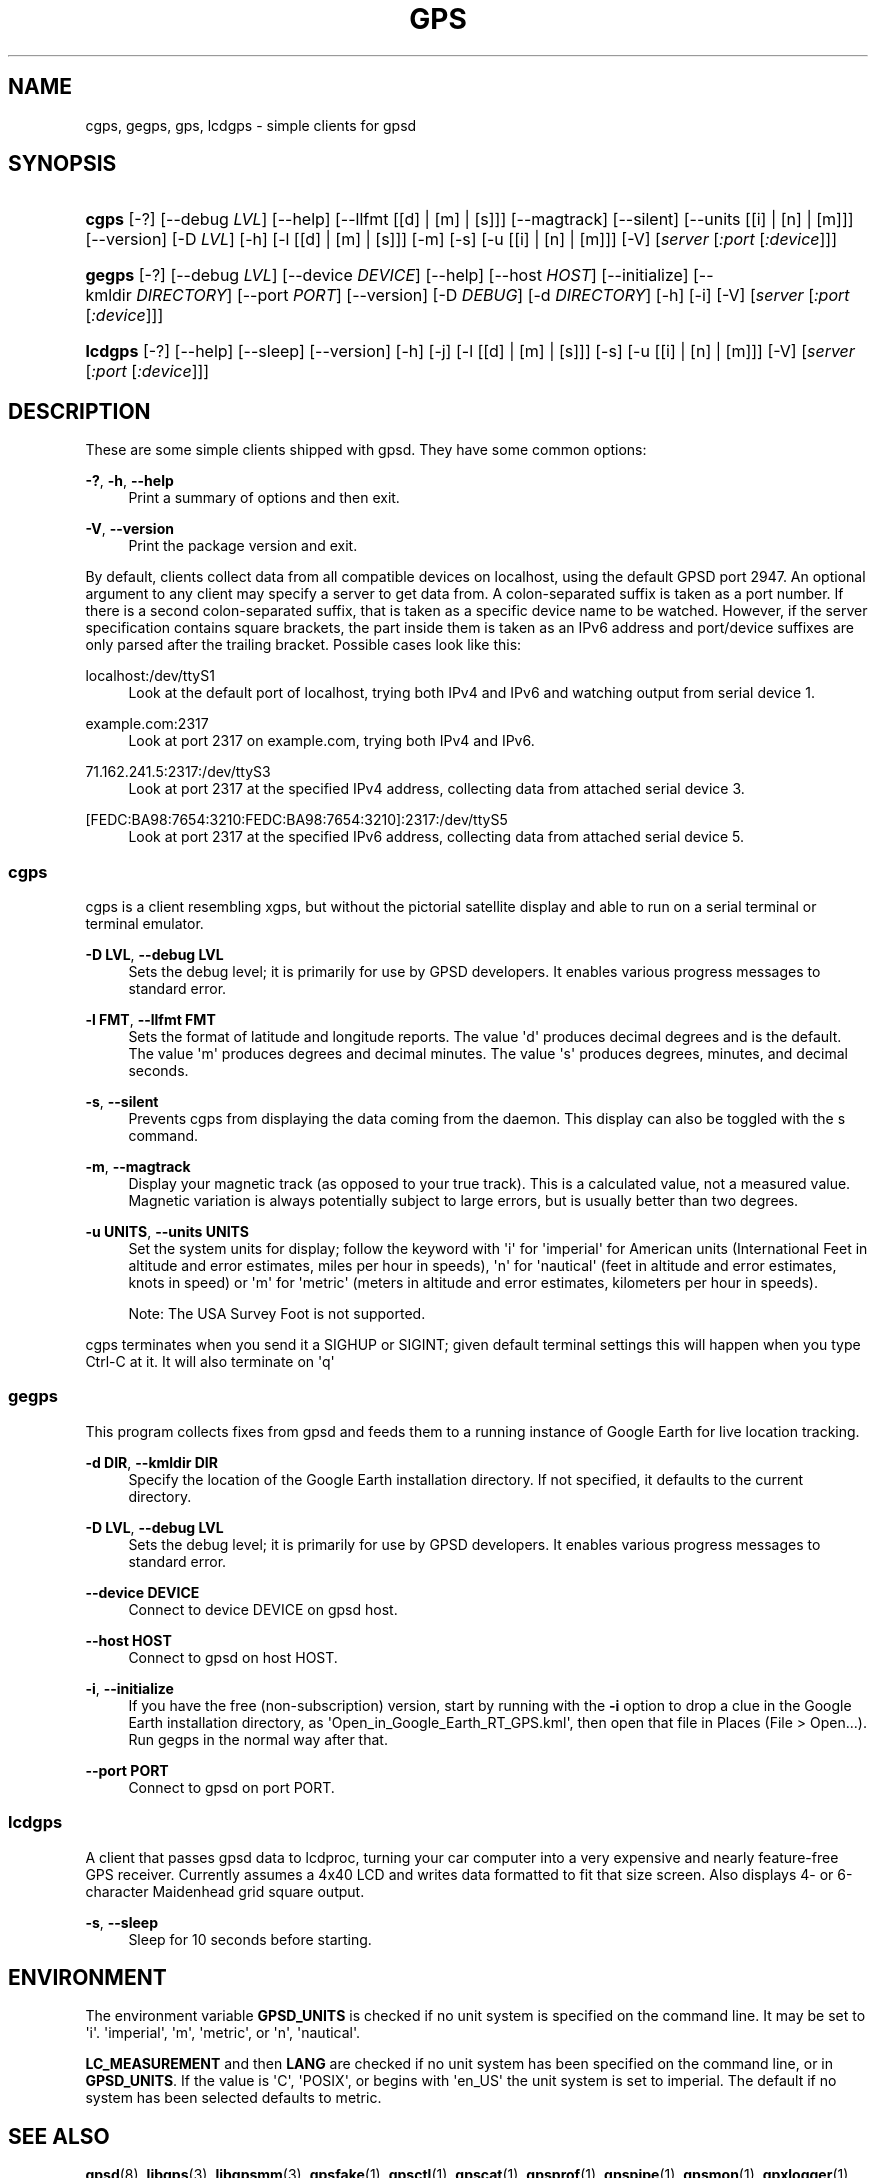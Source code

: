 '\" t
.\"     Title: gps
.\"    Author: [see the "AUTHORS" section]
.\" Generator: DocBook XSL Stylesheets vsnapshot <http://docbook.sf.net/>
.\"      Date: 6 December 2020
.\"    Manual: GPSD Documentation
.\"    Source: The GPSD Project
.\"  Language: English
.\"
.TH "GPS" "1" "6 December 2020" "The GPSD Project" "GPSD Documentation"
.\" -----------------------------------------------------------------
.\" * Define some portability stuff
.\" -----------------------------------------------------------------
.\" ~~~~~~~~~~~~~~~~~~~~~~~~~~~~~~~~~~~~~~~~~~~~~~~~~~~~~~~~~~~~~~~~~
.\" http://bugs.debian.org/507673
.\" http://lists.gnu.org/archive/html/groff/2009-02/msg00013.html
.\" ~~~~~~~~~~~~~~~~~~~~~~~~~~~~~~~~~~~~~~~~~~~~~~~~~~~~~~~~~~~~~~~~~
.ie \n(.g .ds Aq \(aq
.el       .ds Aq '
.\" -----------------------------------------------------------------
.\" * set default formatting
.\" -----------------------------------------------------------------
.\" disable hyphenation
.nh
.\" disable justification (adjust text to left margin only)
.ad l
.\" -----------------------------------------------------------------
.\" * MAIN CONTENT STARTS HERE *
.\" -----------------------------------------------------------------
.SH "NAME"
cgps, gegps, gps, lcdgps \- simple clients for gpsd
.SH "SYNOPSIS"
.HP \w'\fBcgps\fR\ 'u
\fBcgps\fR [\-?] [\-\-debug\ \fILVL\fR] [\-\-help] [\-\-llfmt\ [[d]\ |\ [m]\ |\ [s]]] [\-\-magtrack] [\-\-silent] [\-\-units\ [[i]\ |\ [n]\ |\ [m]]] [\-\-version] [\-D\ \fILVL\fR] [\-h] [\-l\ [[d]\ |\ [m]\ |\ [s]]] [\-m] [\-s] [\-u\ [[i]\ |\ [n]\ |\ [m]]] [\-V] [\fIserver\fR [\fI:port\fR [\fI:device\fR]]]
.HP \w'\fBgegps\fR\ 'u
\fBgegps\fR [\-?] [\-\-debug\ \fILVL\fR] [\-\-device\ \fIDEVICE\fR] [\-\-help] [\-\-host\ \fIHOST\fR] [\-\-initialize] [\-\-kmldir\ \fIDIRECTORY\fR] [\-\-port\ \fIPORT\fR] [\-\-version] [\-D\ \fIDEBUG\fR] [\-d\ \fIDIRECTORY\fR] [\-h] [\-i] [\-V] [\fIserver\fR [\fI:port\fR [\fI:device\fR]]]
.HP \w'\fBlcdgps\fR\ 'u
\fBlcdgps\fR [\-?] [\-\-help] [\-\-sleep] [\-\-version] [\-h] [\-j] [\-l\ [[d]\ |\ [m]\ |\ [s]]] [\-s] [\-u\ [[i]\ |\ [n]\ |\ [m]]] [\-V] [\fIserver\fR [\fI:port\fR [\fI:device\fR]]]
.SH "DESCRIPTION"
.PP
These are some simple clients shipped with
gpsd\&. They have some common options:
.PP
\fB\-?\fR, \fB\-h\fR, \fB\-\-help\fR
.RS 4
Print a summary of options and then exit\&.
.RE
.PP
\fB\-V\fR, \fB\-\-version\fR
.RS 4
Print the package version and exit\&.
.RE
.PP
By default, clients collect data from all compatible devices on localhost, using the default GPSD port 2947\&. An optional argument to any client may specify a server to get data from\&. A colon\-separated suffix is taken as a port number\&. If there is a second colon\-separated suffix, that is taken as a specific device name to be watched\&. However, if the server specification contains square brackets, the part inside them is taken as an IPv6 address and port/device suffixes are only parsed after the trailing bracket\&. Possible cases look like this:
.PP
localhost:/dev/ttyS1
.RS 4
Look at the default port of localhost, trying both IPv4 and IPv6 and watching output from serial device 1\&.
.RE
.PP
example\&.com:2317
.RS 4
Look at port 2317 on example\&.com, trying both IPv4 and IPv6\&.
.RE
.PP
71\&.162\&.241\&.5:2317:/dev/ttyS3
.RS 4
Look at port 2317 at the specified IPv4 address, collecting data from attached serial device 3\&.
.RE
.PP
[FEDC:BA98:7654:3210:FEDC:BA98:7654:3210]:2317:/dev/ttyS5
.RS 4
Look at port 2317 at the specified IPv6 address, collecting data from attached serial device 5\&.
.RE
.SS "cgps"
.PP
cgps
is a client resembling
xgps, but without the pictorial satellite display and able to run on a serial terminal or terminal emulator\&.
.PP
\fB\-D LVL\fR, \fB\-\-debug LVL\fR
.RS 4
Sets the debug level; it is primarily for use by GPSD developers\&. It enables various progress messages to standard error\&.
.RE
.PP
\fB\-l FMT\fR, \fB\-\-llfmt FMT\fR
.RS 4
Sets the format of latitude and longitude reports\&. The value \*(Aqd\*(Aq produces decimal degrees and is the default\&. The value \*(Aqm\*(Aq produces degrees and decimal minutes\&. The value \*(Aqs\*(Aq produces degrees, minutes, and decimal seconds\&.
.RE
.PP
\fB\-s\fR, \fB\-\-silent\fR
.RS 4
Prevents
cgps
from displaying the data coming from the daemon\&. This display can also be toggled with the s command\&.
.RE
.PP
\fB\-m\fR, \fB\-\-magtrack\fR
.RS 4
Display your magnetic track (as opposed to your true track)\&. This is a calculated value, not a measured value\&. Magnetic variation is always potentially subject to large errors, but is usually better than two degrees\&.
.RE
.PP
\fB\-u UNITS\fR, \fB\-\-units UNITS\fR
.RS 4
Set the system units for display; follow the keyword with \*(Aqi\*(Aq for \*(Aqimperial\*(Aq for American units (International Feet in altitude and error estimates, miles per hour in speeds), \*(Aqn\*(Aq for \*(Aqnautical\*(Aq (feet in altitude and error estimates, knots in speed) or \*(Aqm\*(Aq for \*(Aqmetric\*(Aq (meters in altitude and error estimates, kilometers per hour in speeds)\&.
.sp
Note: The USA Survey Foot is not supported\&.
.RE
.PP
cgps
terminates when you send it a SIGHUP or SIGINT; given default terminal settings this will happen when you type Ctrl\-C at it\&. It will also terminate on \*(Aqq\*(Aq
.SS "gegps"
.PP
This program collects fixes from
gpsd
and feeds them to a running instance of Google Earth for live location tracking\&.
.PP
\fB\-d DIR\fR, \fB\-\-kmldir DIR\fR
.RS 4
Specify the location of the Google Earth installation directory\&. If not specified, it defaults to the current directory\&.
.RE
.PP
\fB\-D LVL\fR, \fB\-\-debug LVL\fR
.RS 4
Sets the debug level; it is primarily for use by GPSD developers\&. It enables various progress messages to standard error\&.
.RE
.PP
\fB\-\-device DEVICE\fR
.RS 4
Connect to device DEVICE on gpsd host\&.
.RE
.PP
\fB\-\-host HOST\fR
.RS 4
Connect to gpsd on host HOST\&.
.RE
.PP
\fB\-i\fR, \fB\-\-initialize\fR
.RS 4
If you have the free (non\-subscription) version, start by running with the
\fB\-i\fR
option to drop a clue in the Google Earth installation directory, as \*(AqOpen_in_Google_Earth_RT_GPS\&.kml\*(Aq, then open that file in Places (File > Open\&.\&.\&.)\&. Run
gegps
in the normal way after that\&.
.RE
.PP
\fB\-\-port PORT\fR
.RS 4
Connect to gpsd on port PORT\&.
.RE
.SS "lcdgps"
.PP
A client that passes
gpsd
data to
lcdproc, turning your car computer into a very expensive and nearly feature\-free GPS receiver\&. Currently assumes a 4x40 LCD and writes data formatted to fit that size screen\&. Also displays 4\- or 6\-character Maidenhead grid square output\&.
.PP
\fB\-s\fR, \fB\-\-sleep\fR
.RS 4
Sleep for 10 seconds before starting\&.
.RE
.SH "ENVIRONMENT"
.PP
The environment variable
\fBGPSD_UNITS\fR
is checked if no unit system is specified on the command line\&. It may be set to \*(Aqi\*(Aq\&. \*(Aqimperial\*(Aq, \*(Aqm\*(Aq, \*(Aqmetric\*(Aq, or \*(Aqn\*(Aq, \*(Aqnautical\*(Aq\&.
.PP
\fBLC_MEASUREMENT\fR
and then
\fBLANG\fR
are checked if no unit system has been specified on the command line, or in
\fBGPSD_UNITS\fR\&. If the value is \*(AqC\*(Aq, \*(AqPOSIX\*(Aq, or begins with \*(Aqen_US\*(Aq the unit system is set to imperial\&. The default if no system has been selected defaults to metric\&.
.SH "SEE ALSO"
.PP
\fBgpsd\fR(8),
\fBlibgps\fR(3),
\fBlibgpsmm\fR(3),
\fBgpsfake\fR(1),
\fBgpsctl\fR(1),
\fBgpscat\fR(1),
\fBgpsprof\fR(1)\&.
\fBgpspipe\fR(1)\&.
\fBgpsmon\fR(1)\&.
\fBgpxlogger\fR(1)\&.
\fBxgps\fR(1)\&.
\fBxgpsspeed\fR(1)\&.
.SH "AUTHORS"
.PP
Remco Treffcorn, Derrick Brashear, Russ Nelson & Eric S\&. Raymond, Jeff Francis (cgps), Chen Wei
<weichen302@aol\&.com>
(gegps & xgpsspeed), Robin Wittler
<real@the\-real\&.org>
(xgpsspeed)\&.
.PP
This manual page by Eric S\&. Raymond
<esr@thyrsus\&.com>
